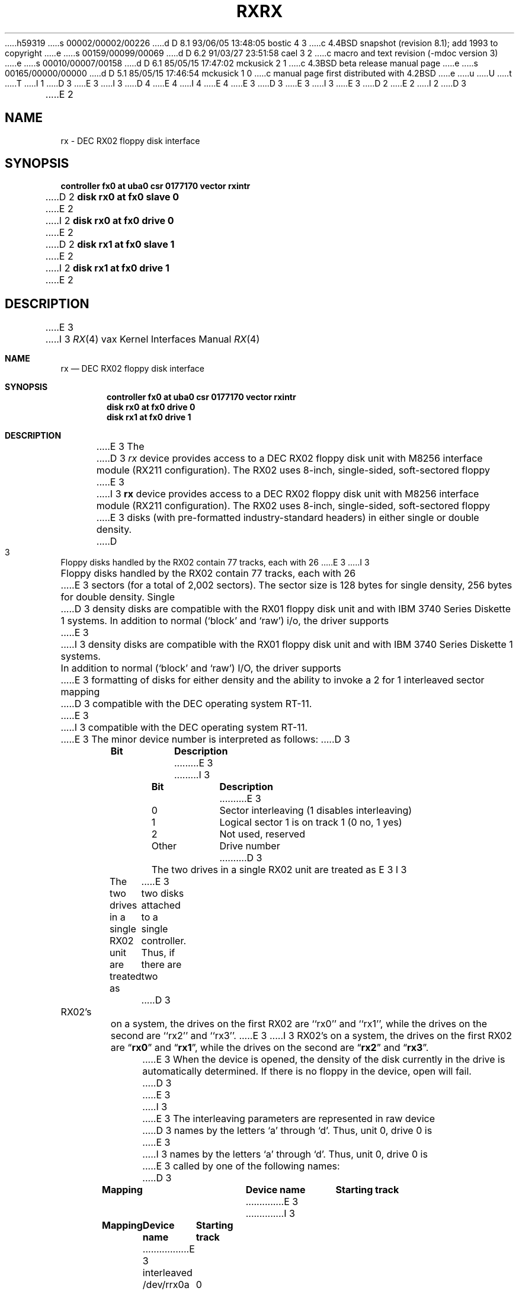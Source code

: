 h59319
s 00002/00002/00226
d D 8.1 93/06/05 13:48:05 bostic 4 3
c 4.4BSD snapshot (revision 8.1); add 1993 to copyright
e
s 00159/00099/00069
d D 6.2 91/03/27 23:51:58 cael 3 2
c  macro and text revision (-mdoc version 3)
e
s 00010/00007/00158
d D 6.1 85/05/15 17:47:02 mckusick 2 1
c 4.3BSD beta release manual page
e
s 00165/00000/00000
d D 5.1 85/05/15 17:46:54 mckusick 1 0
c manual page first distributed with 4.2BSD
e
u
U
t
T
I 1
D 3
.\" Copyright (c) 1983 Regents of the University of California.
.\" All rights reserved.  The Berkeley software License Agreement
.\" specifies the terms and conditions for redistribution.
E 3
I 3
D 4
.\" Copyright (c) 1983, 1991 Regents of the University of California.
.\" All rights reserved.
E 4
I 4
.\" Copyright (c) 1983, 1991, 1993
.\"	The Regents of the University of California.  All rights reserved.
E 4
E 3
.\"
D 3
.\"	%W% (Berkeley) %G%
E 3
I 3
.\" %sccs.include.redist.man%
E 3
.\"
D 2
.TH RX 4 "27 July 1983"
E 2
I 2
D 3
.TH RX 4 "%Q%"
E 2
.UC 5
.SH NAME
rx \- DEC RX02 floppy disk interface
.SH SYNOPSIS
.B "controller fx0 at uba0 csr 0177170  vector rxintr"
.br
D 2
.B "disk rx0 at fx0 slave 0"
E 2
I 2
.B "disk rx0 at fx0 drive 0"
E 2
.br
D 2
.B "disk rx1 at fx0 slave 1"
E 2
I 2
.B "disk rx1 at fx0 drive 1"
E 2
.SH DESCRIPTION
E 3
I 3
.\"     %W% (Berkeley) %G%
.\"
.Dd %Q%
.Dt RX 4 vax
.Os BSD 4.2
.Sh NAME
.Nm rx
.Nd
.Tn DEC
.Tn RX02
floppy disk interface
.Sh SYNOPSIS
.Cd "controller fx0 at uba0 csr 0177170  vector rxintr"
.Cd "disk rx0 at fx0 drive 0"
.Cd "disk rx1 at fx0 drive 1"
.Sh DESCRIPTION
E 3
The
D 3
.I rx
device provides access to a DEC RX02 floppy disk
unit with M8256 interface module (RX211 configuration). 
The RX02 uses 8-inch, single-sided, soft-sectored floppy
E 3
I 3
.Nm rx
device provides access to a
.Tn DEC
.Tn RX02
floppy disk
unit with M8256 interface module
.Pf ( Tn RX211
configuration). 
The
.Tn RX02
uses 8-inch, single-sided, soft-sectored floppy
E 3
disks (with pre-formatted industry-standard headers) in
either single or double density.
D 3
.PP
Floppy disks handled by the RX02 contain 77 tracks, each with 26
E 3
I 3
.Pp
Floppy disks handled by the
.Tn RX02
contain 77 tracks, each with 26
E 3
sectors (for a total of 2,002 sectors).  The sector size is 128
bytes for single density, 256 bytes for double density.  Single 
D 3
density disks are compatible with the RX01 floppy disk unit and with
IBM 3740 Series Diskette 1 systems.  
.PP
In addition to normal (`block' and `raw') i/o, the driver supports
E 3
I 3
density disks are compatible with the
.Tn RX01
floppy disk unit and with
.Tn IBM
3740 Series Diskette 1 systems.  
.Pp
In addition to normal (`block' and `raw')
.Tn I/O ,
the driver supports
E 3
formatting of disks for either density and
the ability to invoke a 2 for 1 interleaved sector mapping
D 3
compatible with the DEC operating system RT-11.
.PP
E 3
I 3
compatible with the
.Tn DEC
operating system
.Tn RT-11 .
.Pp
E 3
The minor device number is interpreted as follows:
D 3
.PP
.nf
.ta \w'Bit      'u
\fBBit	Description\fP
E 3
I 3
.Pp
.Bl -column Otherx -offset indent
.Sy Bit	Description
E 3
0	Sector interleaving  (1 disables interleaving)
1	Logical sector 1 is on track 1 (0 no, 1 yes)
2	Not used, reserved
Other	Drive number
D 3
.fi
.PP
The two drives in a single RX02 unit are treated as
E 3
I 3
.El
.Pp
The two drives in a single
.Tn RX02
unit are treated as
E 3
two disks attached to a single controller.  Thus, if there are two
D 3
RX02's on a system, the drives on the first RX02 are ``rx0'' and ``rx1'',
while the drives on the second are ``rx2'' and ``rx3''. 
.PP
E 3
I 3
.Tn RX02 Ns 's
on a system, the drives on the first
.Tn RX02
are
.Dq Li rx0
and
.Dq Li rx1 ,
while the drives on the second are
.Dq Li rx2
and
.Dq Li rx3 . 
.Pp
E 3
When the device is opened, the density of the disk
currently in the drive is automatically determined. If there
is no floppy in the device, open will fail.
D 3
.PP
E 3
I 3
.Pp
E 3
The interleaving parameters are represented in raw device
D 3
names by the letters `a' through `d'.  Thus, unit 0, drive 0 is
E 3
I 3
names by the letters
.Ql a
through
.Ql d .
Thus, unit 0, drive 0 is
E 3
called by one of the following names:
D 3
.PP
.nf
.ta \w'interleaved   'u +\w'Device name   'u
\fBMapping	Device name	Starting track\fP
E 3
I 3
.Pp
.Bl -column interleavedxx "Device namexx" "Starting Track" -offset indent
.Sy Mapping	Device name	Starting track
E 3
interleaved	/dev/rrx0a	0
direct	/dev/rrx0b	0
interleaved	/dev/rrx0c	1
direct	/dev/rrx0d	1
D 3
.fi
.PP
The mapping used on the `c' device is compatible with the
DEC operating system RT-11.  The `b' device accesses the
E 3
I 3
.El
.Pp
The mapping used on the
.Ql c
device is compatible with the
.Tn DEC
operating system
.Tn RT-11 .
The
.Ql b
device accesses the
E 3
sectors of the disk in strictly sequential order.  
D 3
The `a' device is the most efficient for disk-to-disk copying.
E 3
I 3
The
.Ql a
device is the most efficient for disk-to-disk copying.
E 3
I 2
This mapping is always used by the block device.
E 2
D 3
.PP
I/O requests must start on a sector boundary, involve an integral
E 3
I 3
.Pp
.Tn I/O
requests must start on a sector boundary, involve an integral
E 3
number of complete sectors, and not go off the end of the disk.
D 3
.SH NOTES
E 3
I 3
.Sh NOTES
E 3
Even though the storage capacity on a floppy disk is quite
small, it is possible to make filesystems on 
double density disks. 
For example, the command
D 3
.nf
.RS
E 3
I 3
.Bd -literal -offset indent
E 3
% mkfs /dev/rx0 1001 13 1 4096 512 32 0 4
D 3
.RE
.fi
E 3
I 3
.Ed
.Pp
E 3
makes a file system on the double density disk in rx0 with 
436 kbytes available for file storage.
D 3
Using \fItar\fP(1) gives a more efficient utilization of the available
E 3
I 3
Using
.Xr tar 1
gives a more efficient utilization of the available
E 3
space for file storage.
Single density diskettes do not provide sufficient storage capacity to
hold file systems.
D 3
.PP
A number of \fIioctl\fP(2) calls apply to the rx devices, and
E 3
I 3
.Pp
A number of
.Xr ioctl 2
calls apply to the rx devices, and
E 3
have the form
D 3
.RS
.nf
.ft B
E 3
I 3
.Bd -literal -offset indent
E 3
#include <vaxuba/rxreg.h>
ioctl(fildes, code, arg)
int *arg;
D 3
.ft R
.fi
.RE
E 3
I 3
.Ed
.Pp
E 3
The applicable codes are:
D 3
.IP RXIOC_FORMAT 18
E 3
I 3
.Bl -tag -width RXIOC_GETDENS
.It Dv RXIOC_FORMAT
E 3
Format the diskette. The density to use is specified
by the 
D 3
.I arg
E 3
I 3
.Ar arg
E 3
D 2
argument, 0 gives single density while non-zero
E 2
I 2
argument, zero gives single density while non-zero
E 2
gives double density.
D 3
.IP RXIOC_GETDENS
E 3
I 3
.It Dv RXIOC_GETDENS
E 3
D 2
Return the density of the diskette (0 or !=0 as above).
E 2
I 2
Return the density of the diskette (zero or non-zero as above).
E 2
D 3
.IP RXIOC_WDDMK
On the next write, include a \fIdeleted data address mark\fP in 
E 3
I 3
.It Dv RXIOC_WDDMK
On the next write, include a
.Em deleted data address mark
in 
E 3
the header of the first sector.
D 3
.IP RXIOC_RDDMK
E 3
I 3
.It Dv RXIOC_RDDMK
E 3
Return non-zero if the last sector read contained a
D 3
\fIdeleted data address mark\fP in its header, otherwise
E 3
I 3
.Em deleted data address mark
in its header, otherwise
E 3
return 0.
D 3
.SH ERRORS
E 3
I 3
.El
.Sh FILES
.Bl -tag -width /dev/rx?xx -compact
.It Pa /dev/rx?
.It Pa /dev/rrx?[a-d]
.El
.Sh DIAGNOSTICS
.Bl -diag
.It "rx%d: hard error, trk %d psec %d cs=%b, db=%b, err=%x, %x, %x, %x."
An unrecoverable error was encountered.  The 
track and physical sector numbers, the device registers and the 
extended error status are displayed.
.Pp
.It rx%d: state %d (reset).
The driver entered a bogus state.  This should not happen.
.El
.Sh ERRORS
E 3
D 2
The following errors may be returned by the above ioctl calls:
E 2
I 2
The following errors may be returned by the driver:
E 2
D 3
.TP 12
[ENODEV]
E 3
I 3
.Bl -tag -width [ENODEV]
.It Bq Er ENODEV
E 3
Drive not ready; usually because no disk is in the drive or
the drive door is open.
D 3
.TP
[ENXIO]
E 3
I 3
.It Bq Er ENXIO
E 3
Nonexistent drive (on open); 
offset is too large or not on a sector boundary or
byte count is not a multiple of the sector size (on read or write);
or bad (undefined) ioctl code.
D 3
.TP
[EIO]
E 3
I 3
.It Bq Er EIO
E 3
A physical error other than ``not ready'', probably bad media or 
unknown format.
D 3
.TP
[EBUSY]
E 3
I 3
.It Bq Er EBUSY
E 3
Drive has been opened for exclusive access.
D 3
.IP [EBADF] 12
E 3
I 3
.It Bq Er EBADF
E 3
No write access (on format), or wrong density; the latter
D 2
can only happen if the disk is changed without closing the device
E 2
I 2
can only happen if the disk is changed without 
D 3
.I closing 
E 3
I 3
.Em closing
E 3
the device
E 2
D 3
(i.e., calling \fIclose\fP(2) ).
.SH FILES
/dev/rx?
.br
/dev/rrx?[a-d]
.SH SEE ALSO
rxformat(8V), newfs(8), mkfs(8), tar(1), arff(8V)
.SH DIAGNOSTICS
.BR "rx%d: hard error, trk %d psec %d cs=%b, db=%b, err=%x, %x, %x, %x".
An unrecoverable error was encountered.  The 
track and physical sector numbers, the device registers and the 
extended error status are displayed.
.PP
.BR "rx%d: state %d (reset)" .
The driver entered a bogus state.  This should not happen.
.SH BUGS
E 3
I 3
(i.e., calling
.Xr close 2 ) .
.El
.Sh SEE ALSO
.Xr rxformat 8 ,
.Xr newfs 8 ,
.Xr mkfs 8 ,
.Xr tar 1 ,
.Xr arff 8
.Sh HISTORY
The
.Nm
driver appeared in
.Bx 4.2 .
.Sh BUGS
E 3
A floppy may not be formatted if the
header info on sector 1, track 0 has been damaged.  Hence, it is not
possible to format completely degaussed disks or disks with other
formats than the two known by the hardware. 
D 3
.PP
E 3
I 3
.Pp
E 3
If the drive subsystem is powered down when the machine is booted, the
controller won't interrupt.
E 1
